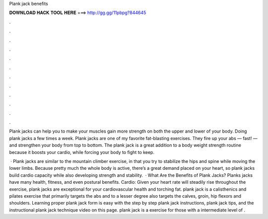 Plank jack benefits



𝐃𝐎𝐖𝐍𝐋𝐎𝐀𝐃 𝐇𝐀𝐂𝐊 𝐓𝐎𝐎𝐋 𝐇𝐄𝐑𝐄 ===> http://gg.gg/11pbpg?844645



.



.



.



.



.



.



.



.



.



.



.



.

Plank jacks can help you to make your muscles gain more strength on both the upper and lower of your body. Doing plank jacks a few times a week. Plank jacks are one of my favorite fat-blasting exercises. They fire up your abs — fast! — and strengthen your body from top to bottom. The plank jack is a great addition to a body weight strength routine because it boosts your cardio, while forcing your body to fight to keep.

 · Plank jacks are similar to the mountain climber exercise, in that you try to stabilize the hips and spine while moving the lower limbs. Because pretty much the whole body is active, there’s a great demand placed on your heart, so plank jacks build cardio capacity while also developing strength and stability.  · What Are the Benefits of Plank Jacks? Planks jacks have many health, fitness, and even postural benefits. Cardio: Given your heart rate will steadily rise throughout the exercise, plank jacks are exceptional for your cardiovascular health and torching fat. plank jack is a calisthenics and pilates exercise that primarily targets the abs and to a lesser degree also targets the calves, groin, hip flexors and shoulders. Learning proper plank jack form is easy with the step by step plank jack instructions, plank jack tips, and the instructional plank jack technique video on this page. plank jack is a exercise for those with a intermediate level of .
